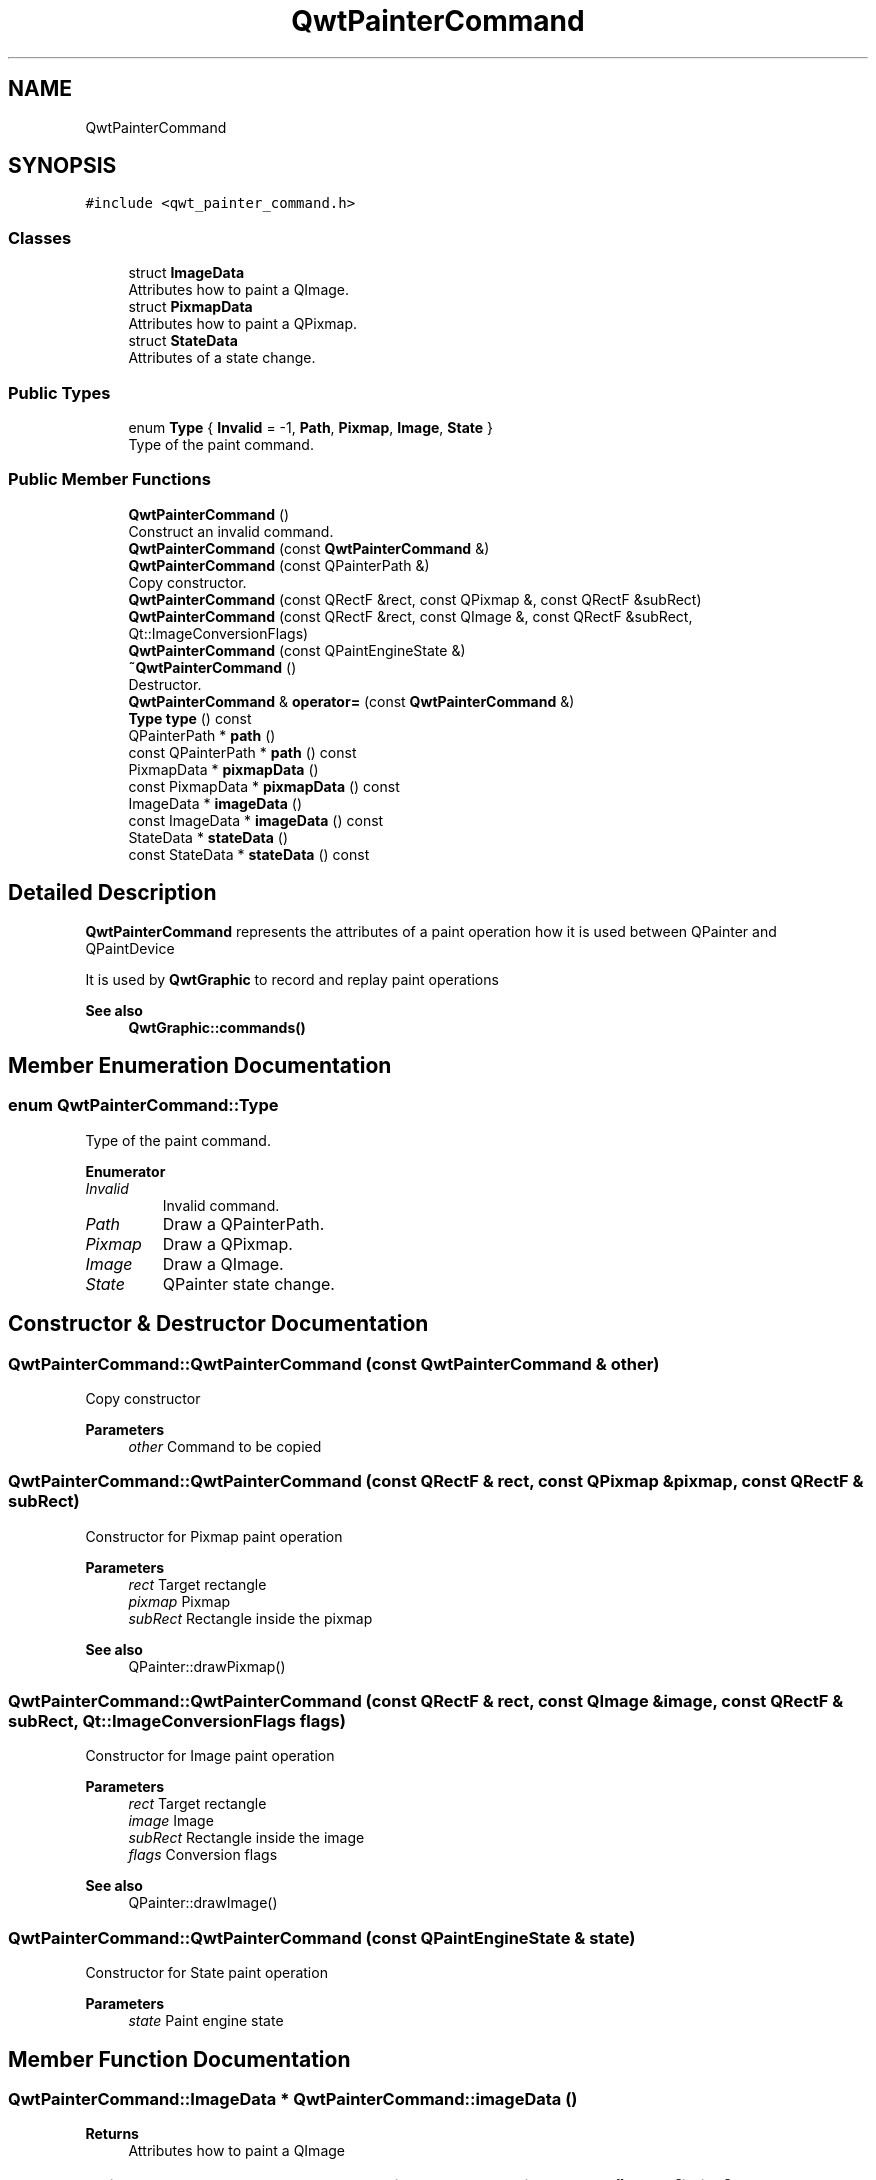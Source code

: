 .TH "QwtPainterCommand" 3 "Mon Jun 1 2020" "Version 6.1.5" "Qwt User's Guide" \" -*- nroff -*-
.ad l
.nh
.SH NAME
QwtPainterCommand
.SH SYNOPSIS
.br
.PP
.PP
\fC#include <qwt_painter_command\&.h>\fP
.SS "Classes"

.in +1c
.ti -1c
.RI "struct \fBImageData\fP"
.br
.RI "Attributes how to paint a QImage\&. "
.ti -1c
.RI "struct \fBPixmapData\fP"
.br
.RI "Attributes how to paint a QPixmap\&. "
.ti -1c
.RI "struct \fBStateData\fP"
.br
.RI "Attributes of a state change\&. "
.in -1c
.SS "Public Types"

.in +1c
.ti -1c
.RI "enum \fBType\fP { \fBInvalid\fP = -1, \fBPath\fP, \fBPixmap\fP, \fBImage\fP, \fBState\fP }"
.br
.RI "Type of the paint command\&. "
.in -1c
.SS "Public Member Functions"

.in +1c
.ti -1c
.RI "\fBQwtPainterCommand\fP ()"
.br
.RI "Construct an invalid command\&. "
.ti -1c
.RI "\fBQwtPainterCommand\fP (const \fBQwtPainterCommand\fP &)"
.br
.ti -1c
.RI "\fBQwtPainterCommand\fP (const QPainterPath &)"
.br
.RI "Copy constructor\&. "
.ti -1c
.RI "\fBQwtPainterCommand\fP (const QRectF &rect, const QPixmap &, const QRectF &subRect)"
.br
.ti -1c
.RI "\fBQwtPainterCommand\fP (const QRectF &rect, const QImage &, const QRectF &subRect, Qt::ImageConversionFlags)"
.br
.ti -1c
.RI "\fBQwtPainterCommand\fP (const QPaintEngineState &)"
.br
.ti -1c
.RI "\fB~QwtPainterCommand\fP ()"
.br
.RI "Destructor\&. "
.ti -1c
.RI "\fBQwtPainterCommand\fP & \fBoperator=\fP (const \fBQwtPainterCommand\fP &)"
.br
.ti -1c
.RI "\fBType\fP \fBtype\fP () const"
.br
.ti -1c
.RI "QPainterPath * \fBpath\fP ()"
.br
.ti -1c
.RI "const QPainterPath * \fBpath\fP () const"
.br
.ti -1c
.RI "PixmapData * \fBpixmapData\fP ()"
.br
.ti -1c
.RI "const PixmapData * \fBpixmapData\fP () const"
.br
.ti -1c
.RI "ImageData * \fBimageData\fP ()"
.br
.ti -1c
.RI "const ImageData * \fBimageData\fP () const"
.br
.ti -1c
.RI "StateData * \fBstateData\fP ()"
.br
.ti -1c
.RI "const StateData * \fBstateData\fP () const"
.br
.in -1c
.SH "Detailed Description"
.PP 
\fBQwtPainterCommand\fP represents the attributes of a paint operation how it is used between QPainter and QPaintDevice
.PP
It is used by \fBQwtGraphic\fP to record and replay paint operations
.PP
\fBSee also\fP
.RS 4
\fBQwtGraphic::commands()\fP 
.RE
.PP

.SH "Member Enumeration Documentation"
.PP 
.SS "enum \fBQwtPainterCommand::Type\fP"

.PP
Type of the paint command\&. 
.PP
\fBEnumerator\fP
.in +1c
.TP
\fB\fIInvalid \fP\fP
Invalid command\&. 
.TP
\fB\fIPath \fP\fP
Draw a QPainterPath\&. 
.TP
\fB\fIPixmap \fP\fP
Draw a QPixmap\&. 
.TP
\fB\fIImage \fP\fP
Draw a QImage\&. 
.TP
\fB\fIState \fP\fP
QPainter state change\&. 
.SH "Constructor & Destructor Documentation"
.PP 
.SS "QwtPainterCommand::QwtPainterCommand (const \fBQwtPainterCommand\fP & other)"
Copy constructor 
.PP
\fBParameters\fP
.RS 4
\fIother\fP Command to be copied 
.RE
.PP

.SS "QwtPainterCommand::QwtPainterCommand (const QRectF & rect, const QPixmap & pixmap, const QRectF & subRect)"
Constructor for Pixmap paint operation
.PP
\fBParameters\fP
.RS 4
\fIrect\fP Target rectangle 
.br
\fIpixmap\fP Pixmap 
.br
\fIsubRect\fP Rectangle inside the pixmap
.RE
.PP
\fBSee also\fP
.RS 4
QPainter::drawPixmap() 
.RE
.PP

.SS "QwtPainterCommand::QwtPainterCommand (const QRectF & rect, const QImage & image, const QRectF & subRect, Qt::ImageConversionFlags flags)"
Constructor for Image paint operation
.PP
\fBParameters\fP
.RS 4
\fIrect\fP Target rectangle 
.br
\fIimage\fP Image 
.br
\fIsubRect\fP Rectangle inside the image 
.br
\fIflags\fP Conversion flags
.RE
.PP
\fBSee also\fP
.RS 4
QPainter::drawImage() 
.RE
.PP

.SS "QwtPainterCommand::QwtPainterCommand (const QPaintEngineState & state)"
Constructor for State paint operation 
.PP
\fBParameters\fP
.RS 4
\fIstate\fP Paint engine state 
.RE
.PP

.SH "Member Function Documentation"
.PP 
.SS "QwtPainterCommand::ImageData * QwtPainterCommand::imageData ()"

.PP
\fBReturns\fP
.RS 4
Attributes how to paint a QImage 
.RE
.PP

.SS "const QwtPainterCommand::ImageData * QwtPainterCommand::imageData () const\fC [inline]\fP"

.PP
\fBReturns\fP
.RS 4
Attributes how to paint a QImage 
.RE
.PP

.SS "\fBQwtPainterCommand\fP & QwtPainterCommand::operator= (const \fBQwtPainterCommand\fP & other)"
Assignment operator
.PP
\fBParameters\fP
.RS 4
\fIother\fP Command to be copied 
.RE
.PP
\fBReturns\fP
.RS 4
Modified command 
.RE
.PP

.SS "QPainterPath * QwtPainterCommand::path ()"

.PP
\fBReturns\fP
.RS 4
Painter path to be painted 
.RE
.PP

.SS "const QPainterPath * QwtPainterCommand::path () const\fC [inline]\fP"

.PP
\fBReturns\fP
.RS 4
Painter path to be painted 
.RE
.PP

.SS "QwtPainterCommand::PixmapData * QwtPainterCommand::pixmapData ()"

.PP
\fBReturns\fP
.RS 4
Attributes how to paint a QPixmap 
.RE
.PP

.SS "const QwtPainterCommand::PixmapData * QwtPainterCommand::pixmapData () const\fC [inline]\fP"

.PP
\fBReturns\fP
.RS 4
Attributes how to paint a QPixmap 
.RE
.PP

.SS "QwtPainterCommand::StateData * QwtPainterCommand::stateData ()"

.PP
\fBReturns\fP
.RS 4
Attributes of a state change 
.RE
.PP

.SS "const QwtPainterCommand::StateData * QwtPainterCommand::stateData () const\fC [inline]\fP"

.PP
\fBReturns\fP
.RS 4
Attributes of a state change 
.RE
.PP

.SS "\fBQwtPainterCommand::Type\fP QwtPainterCommand::type () const\fC [inline]\fP"

.PP
\fBReturns\fP
.RS 4
Type of the command 
.RE
.PP


.SH "Author"
.PP 
Generated automatically by Doxygen for Qwt User's Guide from the source code\&.
